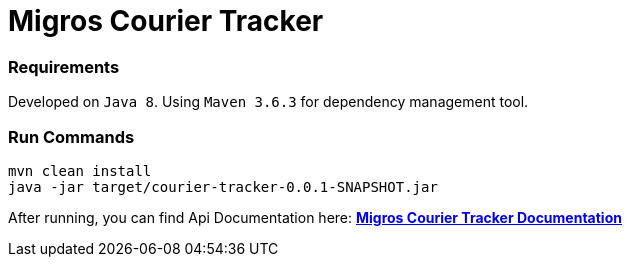 = Migros Courier Tracker
:doctype: book

=== Requirements
Developed on `Java 8`. Using `Maven 3.6.3` for dependency management tool.

=== Run Commands
```bash
mvn clean install
java -jar target/courier-tracker-0.0.1-SNAPSHOT.jar
```

After running, you can find Api Documentation here: http://localhost:8080/docs/api-guide.html[*Migros Courier Tracker Documentation*]
